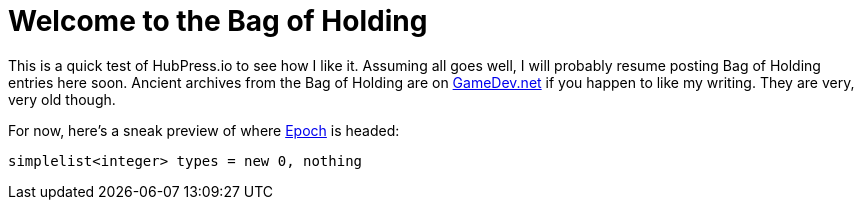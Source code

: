 // = The Bag of Holding
// :published_at: 2017-05-28
// :hp-tags: EpochLanguage,
// :hp-alt-title: The Bag of Holding Opens

= Welcome to the Bag of Holding

This is a quick test of HubPress.io to see how I like it. Assuming all goes well, I will probably resume posting Bag of Holding entries here soon. Ancient archives from the Bag of Holding are on https://www.gamedev.net/blog/355-the-bag-of-holding/[GameDev.net] if you happen to like my writing. They are very, very old though.

For now, here's a sneak preview of where https://github.com/apoch/epoch-language[Epoch] is headed:

 simplelist<integer> types = new 0, nothing
 
